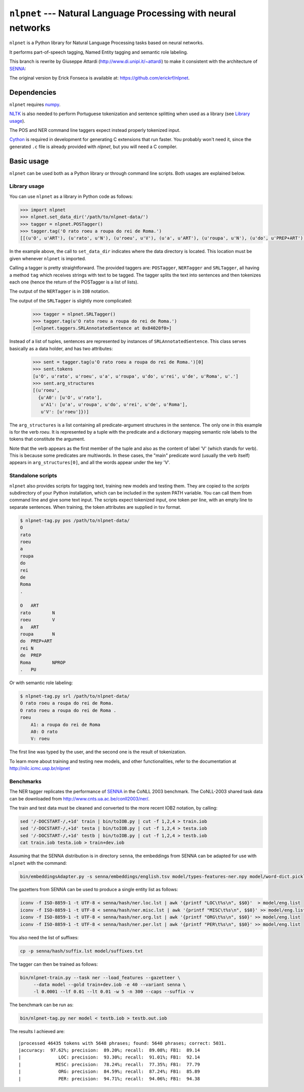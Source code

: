 ===============================================================
``nlpnet`` --- Natural Language Processing with neural networks
===============================================================

``nlpnet`` is a Python library for Natural Language Processing tasks based on neural networks. 

It performs part-of-speech tagging, Named Entity tagging and semantic role
labeling.

This branch is rewrite by Giuseppe Attardi (http://www.di.unipi.it/~attardi)
to make it consistent with the architecture of SENNA_:

.. _SENNA: http://ronan.collobert.com/senna/

The original version by Erick Fonseca is available at: https://github.com/erickrf/nlpnet.

Dependencies
------------

``nlpnet`` requires numpy_.

NLTK_ is also needed to perform Portuguese tokenization and sentence splitting
when used as a library (see `Library usage`_).

The POS and NER command line taggers expect instead properly tokenized input.

Cython_ is required in development for generating C extensions that run faster. You probably won't need it, since the generated ``.c`` file is already provided with `nlpnet`, but you will need a C compiler.

.. _numpy: http://www.numpy.org
.. _Cython: http://cython.org
.. _NLTK: http://www.nltk.org

Basic usage
-----------

``nlpnet`` can be used both as a Python library or through command line scripts. Both usages are explained below.

Library usage
~~~~~~~~~~~~~

You can use ``nlpnet`` as a library in Python code as follows:

.. code-block:: python

    >>> import nlpnet
    >>> nlpnet.set_data_dir('/path/to/nlpnet-data/')
    >>> tagger = nlpnet.POSTagger()
    >>> tagger.tag('O rato roeu a roupa do rei de Roma.')
    [[(u'O', u'ART'), (u'rato', u'N'), (u'roeu', u'V'), (u'a', u'ART'), (u'roupa', u'N'), (u'do', u'PREP+ART'), (u'rei', u'N'), (u'de', u'PREP'), (u'Roma', u'NPROP'), (u'.', 'PU')]]

In the example above, the call to ``set_data_dir`` indicates where the data directory is located. This location must be given whenever ``nlpnet`` is imported. 

Calling a tagger is pretty straightforward. The provided taggers are:
``POSTagger``, ``NERTagger`` and ``SRLTagger``, all having a method ``tag`` which receives strings with text to be tagged. The tagger splits the text into sentences and then tokenizes each one (hence the return of the POSTagger is a list of lists).

The output of the ``NERTagger`` is in ``IOB`` notation.

The output of the ``SRLTagger`` is slightly more complicated:

    >>> tagger = nlpnet.SRLTagger()
    >>> tagger.tag(u'O rato roeu a roupa do rei de Roma.')
    [<nlpnet.taggers.SRLAnnotatedSentence at 0x84020f0>]

Instead of a list of tuples, sentences are represented by instances of ``SRLAnnotatedSentence``. This class serves basically as a data holder, and has two attributes:

    >>> sent = tagger.tag(u'O rato roeu a roupa do rei de Roma.')[0]
    >>> sent.tokens
    [u'O', u'rato', u'roeu', u'a', u'roupa', u'do', u'rei', u'de', u'Roma', u'.']
    >>> sent.arg_structures
    [(u'roeu',
      {u'A0': [u'O', u'rato'],
       u'A1': [u'a', u'roupa', u'do', u'rei', u'de', u'Roma'],
       u'V': [u'roeu']})]

The ``arg_structures`` is a list containing all predicate-argument structures in the sentence. The only one in this example is for the verb `roeu`. It is represented by a tuple with the predicate and a dictionary mapping semantic role labels to the tokens that constitute the argument.

Note that the verb appears as the first member of the tuple and also as the content of label 'V' (which stands for verb). This is because some predicates are multiwords. In these cases, the "main" predicate word (usually the verb itself) appears in ``arg_structures[0]``, and all the words appear under the key 'V'.

Standalone scripts
~~~~~~~~~~~~~~~~~~

``nlpnet`` also provides scripts for tagging text, training new models and testing them. They are copied to the `scripts` subdirectory of your Python installation, which can be included in the system PATH variable. You can call them from command line and give some text input.
The scripts expect tokenized input, one token per line, with an empty
line to separate sentences.
When training, the token attributes are supplied in tsv format.

.. code-block:: bash

    $ nlpnet-tag.py pos /path/to/nlpnet-data/
    O
    rato
    roeu
    a
    roupa
    do
    rei
    de
    Roma
    .

    O	ART
    rato	N
    roeu	V
    a	ART
    roupa	N
    do	PREP+ART
    rei	N
    de	PREP
    Roma	NPROP
    .	PU

Or with semantic role labeling:

.. code-block:: bash

    $ nlpnet-tag.py srl /path/to/nlpnet-data/
    O rato roeu a roupa do rei de Roma.
    O rato roeu a roupa do rei de Roma .
    roeu
        A1: a roupa do rei de Roma
        A0: O rato
        V: roeu

The first line was typed by the user, and the second one is the result of tokenization.

To learn more about training and testing new models, and other functionalities, refer to the documentation at http://nilc.icmc.usp.br/nlpnet

Benchmarks
~~~~~~~~~~

The NER tagger replicates the performance of SENNA_ in the CoNLL 2003 benchmark.
The CoNLL-2003 shared task data can be downloaded from
http://www.cnts.ua.ac.be/conll2003/ner/.

The train and test data must be cleaned and converted to the more recent IOB2
notation, by calling:

.. code-block:: bash

    sed '/-DOCSTART-/,+1d' train | bin/toIOB.py | cut -f 1,2,4 > train.iob
    sed '/-DOCSTART-/,+1d' testa | bin/toIOB.py | cut -f 1,2,4 > testa.iob
    sed '/-DOCSTART-/,+1d' testb | bin/toIOB.py | cut -f 1,2,4 > testb.iob
    cat train.iob testa.iob > train+dev.iob

Assuming that the SENNA distribution is in directory ``senna``,
the embeddings from SENNA can be adapted for use with ``nlpnet`` with the command:

.. code-block:: bash

    bin/embeddingsAdapter.py -s senna/embeddings/english.tsv model/types-features-ner.npy model/word-dict.pickle

The gazetters from SENNA can be used to produce a single entity list as follows:

.. code-block:: bash

    iconv -f ISO-8859-1 -t UTF-8 < senna/hash/ner.loc.lst | awk '{printf "LOC\t%s\n", $$0}'  > model/eng.list
    iconv -f ISO-8859-1 -t UTF-8 < senna/hash/ner.misc.lst | awk '{printf "MISC\t%s\n", $$0}' >> model/eng.list
    iconv -f ISO-8859-1 -t UTF-8 < senna/hash/ner.org.lst | awk '{printf "ORG\t%s\n", $$0}' >> model/eng.list
    iconv -f ISO-8859-1 -t UTF-8 < senna/hash/ner.per.lst | awk '{printf "PER\t%s\n", $$0}' >> model/eng.list

You also need the list of suffixes:

.. code-block:: bash

    cp -p senna/hash/suffix.lst model/suffixes.txt

The tagger can then be trained as follows:

.. code-block:: bash

    bin/nlpnet-train.py --task ner --load_features --gazetteer \
         --data model --gold train+dev.iob -e 40 --variant senna \
         -l 0.0001 --lf 0.01 --lt 0.01 -w 5 -n 300 --caps --suffix -v

The benchmark can be run as:

.. code-block:: bash

    bin/nlpnet-tag.py ner model < testb.iob > testb.out.iob

The results I achieved are::

|processed 46435 tokens with 5648 phrases; found: 5640 phrases; correct: 5031.
|accuracy:  97.62%; precision:  89.20%; recall:  89.08%; FB1:  89.14
|              LOC: precision:  93.30%; recall:  91.01%; FB1:  92.14
|             MISC: precision:  78.24%; recall:  77.35%; FB1:  77.79
|              ORG: precision:  84.59%; recall:  87.24%; FB1:  85.89
|              PER: precision:  94.71%; recall:  94.06%; FB1:  94.38
